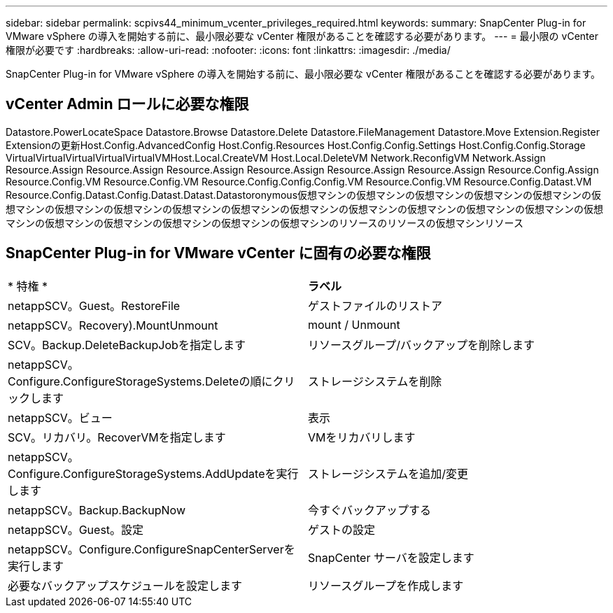 ---
sidebar: sidebar 
permalink: scpivs44_minimum_vcenter_privileges_required.html 
keywords:  
summary: SnapCenter Plug-in for VMware vSphere の導入を開始する前に、最小限必要な vCenter 権限があることを確認する必要があります。 
---
= 最小限の vCenter 権限が必要です
:hardbreaks:
:allow-uri-read: 
:nofooter: 
:icons: font
:linkattrs: 
:imagesdir: ./media/


[role="lead"]
SnapCenter Plug-in for VMware vSphere の導入を開始する前に、最小限必要な vCenter 権限があることを確認する必要があります。



== vCenter Admin ロールに必要な権限

Datastore.PowerLocateSpace Datastore.Browse Datastore.Delete Datastore.FileManagement Datastore.Move Extension.Register Extensionの更新Host.Config.AdvancedConfig Host.Config.Resources Host.Config.Config.Settings Host.Config.Config.Storage VirtualVirtualVirtualVirtualVirtualVMHost.Local.CreateVM Host.Local.DeleteVM Network.ReconfigVM Network.Assign Resource.Assign Resource.Assign Resource.Assign Resource.Assign Resource.Assign Resource.Assign Resource.Config.Assign Resource.Config.VM Resource.Config.VM Resource.Config.Config.Config.VM Resource.Config.VM Resource.Config.Datast.VM Resource.Config.Datast.Config.Datast.Datast.Datastoronymous仮想マシンの仮想マシンの仮想マシンの仮想マシンの仮想マシンの仮想マシンの仮想マシンの仮想マシンの仮想マシンの仮想マシンの仮想マシンの仮想マシンの仮想マシンの仮想マシンの仮想マシンの仮想マシンの仮想マシンの仮想マシンの仮想マシンの仮想マシンの仮想マシンのリソースのリソースの仮想マシンリソース



== SnapCenter Plug-in for VMware vCenter に固有の必要な権限

|===


| * 特権 * | *ラベル* 


| netappSCV。Guest。RestoreFile | ゲストファイルのリストア 


| netappSCV。Recovery).MountUnmount | mount / Unmount 


| SCV。Backup.DeleteBackupJobを指定します | リソースグループ/バックアップを削除します 


| netappSCV。Configure.ConfigureStorageSystems.Deleteの順にクリックします | ストレージシステムを削除 


| netappSCV。ビュー | 表示 


| SCV。リカバリ。RecoverVMを指定します | VMをリカバリします 


| netappSCV。Configure.ConfigureStorageSystems.AddUpdateを実行します | ストレージシステムを追加/変更 


| netappSCV。Backup.BackupNow | 今すぐバックアップする 


| netappSCV。Guest。設定 | ゲストの設定 


| netappSCV。Configure.ConfigureSnapCenterServerを実行します | SnapCenter サーバを設定します 


| 必要なバックアップスケジュールを設定します | リソースグループを作成します 
|===